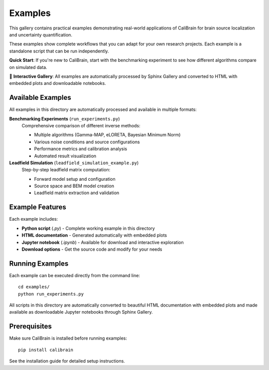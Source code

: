 .. _examples:

==========================
Examples
==========================

This gallery contains practical examples demonstrating real-world applications 
of CaliBrain for brain source localization and uncertainty quantification.

These examples show complete workflows that you can adapt for your own research 
projects. Each example is a standalone script that can be run independently.

**Quick Start**: If you're new to CaliBrain, start with the benchmarking experiment 
to see how different algorithms compare on simulated data.

🔬 **Interactive Gallery**: All examples are automatically processed by Sphinx Gallery and converted to HTML with embedded plots and downloadable notebooks.

Available Examples
==================

All examples in this directory are automatically processed and available in multiple formats:

**Benchmarking Experiments** (``run_experiments.py``)
   Comprehensive comparison of different inverse methods:
   
   - Multiple algorithms (Gamma-MAP, eLORETA, Bayesian Minimum Norm)
   - Various noise conditions and source configurations
   - Performance metrics and calibration analysis
   - Automated result visualization

**Leadfield Simulation** (``leadfield_simulation_example.py``)
   Step-by-step leadfield matrix computation:
   
   - Forward model setup and configuration
   - Source space and BEM model creation
   - Leadfield matrix extraction and validation

Example Features
================

Each example includes:

- **Python script** (`.py`) - Complete working example in this directory
- **HTML documentation** - Generated automatically with embedded plots
- **Jupyter notebook** (`.ipynb`) - Available for download and interactive exploration
- **Download options** - Get the source code and modify for your needs

Running Examples
================

Each example can be executed directly from the command line::

    cd examples/
    python run_experiments.py

All scripts in this directory are automatically converted to beautiful HTML documentation with embedded plots and made available as downloadable Jupyter notebooks through Sphinx Gallery.

Prerequisites
=============

Make sure CaliBrain is installed before running examples::

    pip install calibrain

See the installation guide for detailed setup instructions.